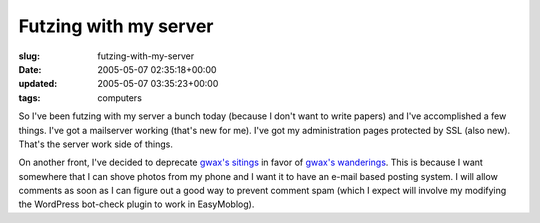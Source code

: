 Futzing with my server
======================

:slug: futzing-with-my-server
:date: 2005-05-07 02:35:18+00:00
:updated: 2005-05-07 03:35:23+00:00
:tags: computers

So I've been futzing with my server a bunch today (because I don't want
to write papers) and I've accomplished a few things. I've got a
mailserver working (that's new for me). I've got my administration pages
protected by SSL (also new). That's the server work side of things.

On another front, I've decided to deprecate `gwax's
sitings <http://photos.gwax.com>`__ in favor of `gwax's
wanderings <http://moblog.gwax.com>`__. This is because I want somewhere
that I can shove photos from my phone and I want it to have an e-mail
based posting system. I will allow comments as soon as I can figure out
a good way to prevent comment spam (which I expect will involve my
modifying the WordPress bot-check plugin to work in EasyMoblog).
